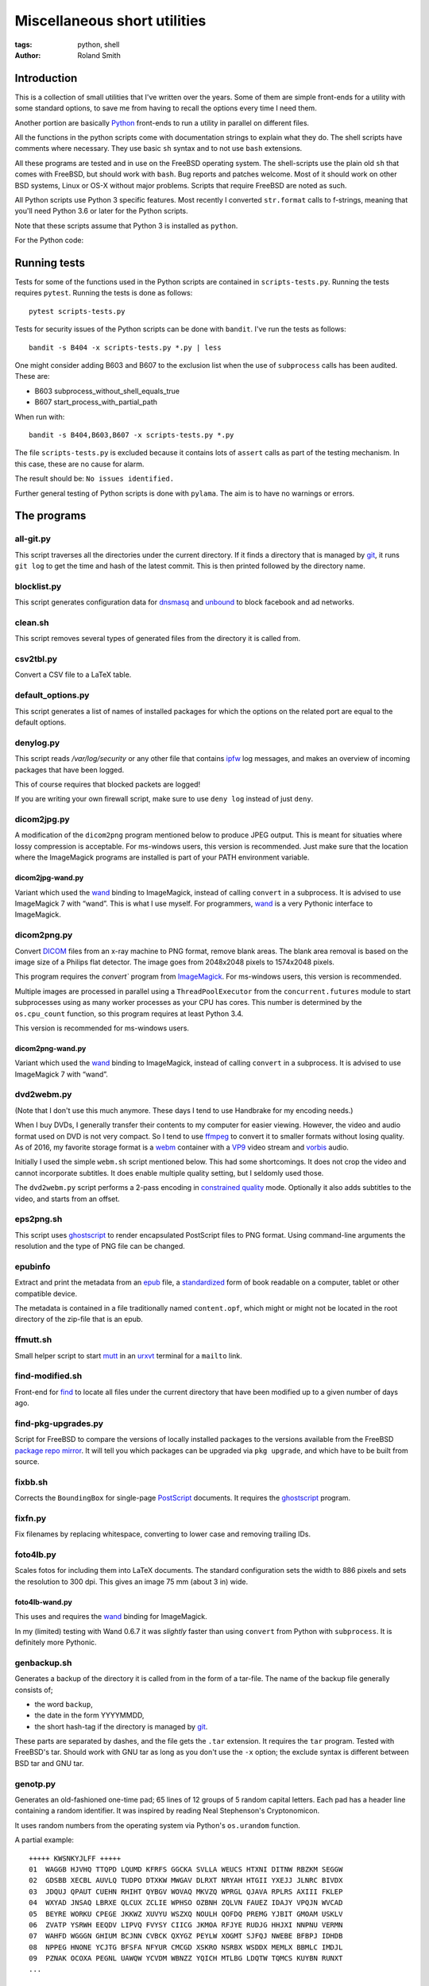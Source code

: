 Miscellaneous short utilities
#############################

:tags: python, shell
:author: Roland Smith

.. Last modified: 2022-02-05T21:20:19+0100

Introduction
============

This is a collection of small utilities that I've written over the years.
Some of them are simple front-ends for a utility with some standard options,
to save me from having to recall the options every time I need them.

Another portion are basically Python_ front-ends to run a utility in parallel
on different files.

.. _Python: http://www.python.org/

All the functions in the python scripts come with documentation strings to
explain what they do. The shell scripts have comments where necessary. They
use basic ``sh`` syntax and to not use ``bash`` extensions.

All these programs are tested and in use on the FreeBSD operating system. The
shell-scripts use the plain old ``sh`` that comes with FreeBSD, but should
work with ``bash``. Bug reports and patches welcome. Most of it should work on
other BSD systems, Linux or OS-X without major problems.
Scripts that require FreeBSD are noted as such.

All Python scripts use Python 3 specific features. Most recently I converted
``str.format`` calls to f-strings, meaning that you'll need Python 3.6 or
later for the Python scripts.

Note that these scripts assume that Python 3 is installed as ``python``.

For the Python code:

.. image:: https://img.shields.io/badge/code%20style-black-000000.svg
    :target: https://github.com/psf/black


Running tests
=============

Tests for some of the functions used in the Python scripts are contained in
``scripts-tests.py``. Running the tests requires ``pytest``. Running the tests
is done as follows::

    pytest scripts-tests.py

Tests for security issues of the Python scripts can be done with ``bandit``.
I've run the tests as follows::

    bandit -s B404 -x scripts-tests.py *.py | less

One might consider adding B603 and B607 to the exclusion list when the use of
``subprocess`` calls has been audited. These are:

* B603 subprocess_without_shell_equals_true
* B607 start_process_with_partial_path

When run with::

    bandit -s B404,B603,B607 -x scripts-tests.py *.py

The file ``scripts-tests.py`` is excluded because it contains lots of
``assert`` calls as part of the testing mechanism. In this case, these are no
cause for alarm.

The result should be: ``No issues identified.``

Further general testing of Python scripts is done with ``pylama``.
The aim is to have no warnings or errors.


The programs
============


all-git.py
----------

This script traverses all the directories under the current directory.
If it finds a directory that is managed by git_, it runs ``git log`` to get
the time and hash of the latest commit.
This is then printed followed by the directory name.

.. _git: http://git-scm.com/

blocklist.py
------------

This script generates configuration data for dnsmasq_ and unbound_ to block
facebook and ad networks.

.. _dnsmasq: http://www.thekelleys.org.uk/dnsmasq/doc.html
.. _unbound: https://nlnetlabs.nl/projects/unbound/about/


clean.sh
--------

This script removes several types of generated files from the directory it is
called from.


csv2tbl.py
----------

Convert a CSV file to a LaTeX table.


default_options.py
------------------

This script generates a list of names of installed packages for which the
options on the related port are equal to the default options.


denylog.py
----------

This script reads `/var/log/security` or any other file that contains ipfw_
log messages, and makes an overview of incoming packages that have been
logged.

.. _ipfw: https://www.freebsd.org/doc/en/books/handbook/firewalls-ipfw.html

This of course requires that blocked packets are logged!

If you are writing your own firewall script, make sure to use ``deny log``
instead of just ``deny``.


dicom2jpg.py
------------

A modification of the ``dicom2png`` program mentioned below to produce JPEG
output. This is meant for situaties where lossy compression is acceptable.
For ms-windows users, this version is recommended.
Just make sure that the location where the ImageMagick programs are installed
is part of your PATH environment variable.

dicom2jpg-wand.py
+++++++++++++++++

Variant which used the wand_ binding to ImageMagick, instead of calling
``convert`` in a subprocess.
It is advised to use ImageMagick 7 with “wand”.
This is what I use myself.
For programmers, wand_ is a very Pythonic interface to ImageMagick.


dicom2png.py
------------

Convert DICOM_ files from an x-ray machine to PNG format, remove blank areas.
The blank area removal is based on the image size of a Philips flat detector.
The image goes from 2048x2048 pixels to 1574x2048 pixels.

.. _DICOM: http://en.wikipedia.org/wiki/DICOM

This program requires the `convert`` program from ImageMagick_.
For ms-windows users, this version is recommended.

Multiple images are processed in parallel using a ``ThreadPoolExecutor`` from
the ``concurrent.futures`` module to start subprocesses using as many worker
processes as your CPU has cores. This number is determined by the
``os.cpu_count`` function, so this program requires at least Python 3.4.

This version is recommended for ms-windows users.

dicom2png-wand.py
+++++++++++++++++

Variant which used the wand_ binding to ImageMagick, instead of calling
``convert`` in a subprocess.
It is advised to use ImageMagick 7 with “wand”.


dvd2webm.py
-----------

(Note that I don't use this much anymore. These days I tend to use Handbrake
for my encoding needs.)


When I buy DVDs, I generally transfer their contents to my computer for easier
viewing. However, the video and audio format used on DVD is not very compact.
So I tend to use ffmpeg_ to convert it to smaller formats without losing
quality. As of 2016, my favorite storage format is a webm_ container with
a VP9_ video stream and vorbis_ audio.

.. _VP9: https://en.wikipedia.org/wiki/VP9

Initially I used the simple ``webm.sh`` script mentioned below.
This had some shortcomings. It does not crop the video and cannot incorporate
subtitles. It does enable multiple quality setting, but I seldomly used those.

The ``dvd2webm.py`` script performs a 2-pass encoding in `constrained quality`_
mode. Optionally it also adds subtitles to the video, and starts from an
offset.

.. _constrained quality: http://wiki.webmproject.org/ffmpeg/vp9-encoding-guide


eps2png.sh
----------

This script uses ghostscript_ to render encapsulated PostScript files to PNG
format. Using command-line arguments the resolution and the type of PNG file
can be changed.

.. _ghostscript: http://www.ghostscript.com/

epubinfo
--------

Extract and print the metadata from an epub_ file, a standardized_ form of
book readable on a computer, tablet or other compatible device.

The metadata is contained in a file traditionally named ``content.opf``, which
might or might not be located in the root directory of the zip-file that is an
epub.

.. _epub: https://en.wikipedia.org/wiki/EPUB
.. _standardized: https://www.w3.org/publishing/epub32/


ffmutt.sh
---------

Small helper script to start mutt_ in an urxvt_ terminal for a ``mailto`` link.

.. _mutt: http://www.mutt.org/
.. _urxvt: http://software.schmorp.de/pkg/rxvt-unicode.html


find-modified.sh
----------------

Front-end for find_ to locate all files under the current directory that have
been modified up to a given number of days ago.

.. _find: https://www.freebsd.org/cgi/man.cgi?query=find


find-pkg-upgrades.py
--------------------

Script for FreeBSD to compare the versions of locally installed packages to
the versions available from the FreeBSD `package repo mirror`_. It will tell
you which packages can be upgraded via ``pkg upgrade``, and which have to be
built from source.

.. _package repo mirror: http://pkg.freebsd.org/


fixbb.sh
--------

Corrects the ``BoundingBox`` for single-page PostScript_ documents.
It requires the ghostscript_ program.

.. _PostScript: http://en.wikipedia.org/wiki/PostScript


fixfn.py
--------

Fix filenames by replacing whitespace, converting to lower case and removing
trailing IDs.


foto4lb.py
----------

Scales fotos for including them into LaTeX documents. The standard
configuration sets the width to 886 pixels and sets the resolution to 300 dpi.
This gives an image 75 mm (about 3 in) wide.

foto4lb-wand.py
+++++++++++++++

This uses and requires the wand_ binding for ImageMagick.

.. _wand: https://docs.wand-py.org/en/0.6.7/

In my (limited) testing with Wand 0.6.7 it was *slightly* faster than using
``convert`` from Python with ``subprocess``.
It is definitely more Pythonic.


genbackup.sh
------------

Generates a backup of the directory it is called from in the form of
a tar-file. The name of the backup file generally consists of;

* the word ``backup``,
* the date in the form YYYYMMDD,
* the short hash-tag if the directory is managed by git_.


These parts are separated by dashes, and the file gets the ``.tar`` extension.
It requires the ``tar`` program. Tested with FreeBSD's tar. Should work with
GNU tar as long as you don't use the ``-x`` option; the exclude syntax is
different between BSD tar and GNU tar.


genotp.py
---------

Generates an old-fashioned one-time pad; 65 lines of 12 groups of 5 random
capital letters. Each pad has a header line containing a random identifier.
It was inspired by reading Neal Stephenson's Cryptonomicon.

It uses random numbers from the operating system via Python's ``os.urandom``
function.

A partial example::

    +++++ KWSNKYJLFF +++++
    01  WAGGB HJVHQ TTQPD LQUMD KFRFS GGCKA SVLLA WEUCS HTXNI DITNW RBZKM SEGGW
    02  GDSBB XECBL AUVLQ TUDPO DTXKW MWGAV DLRXT NRYAH HTGII YXEJJ JLNRC BIVDX
    03  JDQUJ QPAUT CUEHN RHIHT QYBGV WOVAQ MKVZQ WPRGL QJAVA RPLRS AXIII FKLEP
    04  WXYAD JNSAQ LBRXE QLCUX ZCLIE WPHSO OZBNH ZQLVN FAUEZ IDAJY VPQJN WVCAD
    05  BEYRE WORKU CPEGE JKKWZ XUVYU WSZXQ NOULH QOFDQ PREMG YJBIT GMOAM USKLV
    06  ZVATP YSRWH EEQDV LIPVQ FVYSY CIICG JKMOA RFJYE RUDJG HHJXI NNPNU VERMN
    07  WAHFD WGGGN GHIUM BCJNN CVBCK QXYGZ PEYLW XOGMT SJFQJ NWEBE BFBPJ IDHDB
    08  NPPEG HNONE YCJTG BFSFA NFYUR CMCGD XSKRO NSRBX WSDDX MEMLX BBMLC IMDJL
    09  PZNAK OCOXA PEGNL UAWQW YCVDM WBNZZ YQICH MTLBG LDQTW TQMCS KUYBN RUNXT
    ...


Testing /dev/random on FreeBSD
++++++++++++++++++++++++++++++

My *impression* is that the random data device on FreeBSD is pretty
good;

.. code-block:: console

    > ./ent -u
    ent --  Calculate entropy of file.  Call
            with ent [options] [input-file]

            Options:   -b   Treat input as a stream of bits
                    -c   Print occurrence counts
                    -f   Fold upper to lower case letters
                    -t   Terse output in CSV format
                    -u   Print this message

    By John Walker
    http://www.fourmilab.ch/
    January 28th, 2008

    > dd if=/dev/random of=rdata.bin bs=1K count=1K
    1024+0 records in
    1024+0 records out
    1048576 bytes transferred in 0.086200 secs (12164455 bytes/sec)

    > ./ent rdata.bin
    Entropy = 7.999857 bits per byte.

    Optimum compression would reduce the size
    of this 1048576 byte file by 0 percent.

    Chi square distribution for 1048576 samples is 208.12, and randomly
    would exceed this value 98.57 percent of the times.

    Arithmetic mean value of data bytes is 127.5057 (127.5 = random).
    Monte Carlo value for Pi is 3.137043522 (error 0.14 percent).
    Serial correlation coefficient is 0.000771 (totally uncorrelated = 0.0).

According to the manual_ page, Wikipedia_ and other_ sources I could find the
FreeBSD random device is intended to provide cryptographically secure
pseudorandom data.

.. _manual: https://www.freebsd.org/cgi/man.cgi?query=random&sektion=4
.. _Wikipedia: http://en.wikipedia.org/?title=/dev/random
.. _other: http://www.2uo.de/myths-about-urandom/

Using the new ``secrets`` module in Python;

.. code-block:: console

    > python
    Python 3.9.9 (main, Dec 11 2021, 14:34:11) 
    [Clang 12.0.1 (git@github.com:llvm/llvm-project.git llvmorg-12.0.1-0-gfed41342a on freebsd13
    Type "help", "copyright", "credits" or "license" for more information.
    >>> import secrets
    >>> data = secrets.token_bytes(1024*1024)
    >>> with open("rpdata.bin", "wb") as bf:
    ...     bf.write(data)
    ...
    1048576
    >>> quit()

    > ent rpdata.bin
    - Entropy is 7.999836 bits per byte.
    - Optimum compression would reduce the size
    of this 1048576 byte file by 0%.
    - χ² distribution for 1048576 samples is 238.34, and randomly
    would exceed this value 76.58% of the times.
    According to the χ² test, this sequence looks random.
    - Arithmetic mean value of data bytes is 127.5072 (random = 127.5).
    - Monte Carlo value for π is 3.140614092 (error 0.03%).
    - Serial correlation coefficient is 0.000215 (totally uncorrelated = 0.0).

This looks good enough as well.


genpw.py
--------

Generates random passwords. It uses random numbers from the operating system
via Python's ``secrets.token_bytes`` function and converts them to text using
a choice of encoding. On FreeBSD I think this is secure enough given the
previous section.

As of version 2022.01.16 is uses the requested amount of entropy (75 bits by
default) to calculate the required length.

Some examples:

.. code-block:: console

    > genpw --log=info -e 128 -g 4
    INFO: base85 encoder is used, 6.409 bits/character entropy
    INFO: 20 characters required for ≥128 bits of entropy
    INFO: grouping by 4 characters
    JnX< aqd% y9J$ -<4W ?<d8

    > genpw -e 128 -r 5
    il)1|ASvX@Xv<+oX0j(;
    oJcpJ+!H%R`M4OfqE(f3
    f13}Hrf{B3z%hu!C%fK-
    9%KiUJgaKjp<3hqtxS+*
    +!<O%9xW4!r${xq`9<Zw


getbb.sh
--------

Determines the bounding box of PostScript files using ghostscript_.


get-tracks.py
-------------

After using lsdvd_ to see the tracks on a DVD, this script can be used to
extract the required tracks for viewing or transcoding.

It sxtracts the given tracks from a DVD using ``tccat`` from the ``transcode``
package.

.. _lsdvd: http://sourceforge.net/projects/lsdvd/


git-check-all.py
----------------

Find all directories in the user's home directory that are managed with git,
and run ``git gc`` on them unless they have uncommitted changes.


git-origdate.py
---------------

For all command-line arguments, print out when they were first checked into
``git``.


git-status-all.py
-----------------

For all the subdirectories under the current working directory, report those
that are not clean or are ahead of their remote(s).


gitdates.py
-----------

For each file in a directory managed by git, get the short hash and data of
the most recent commit of that file.


graph-deps.py
-------------

Used with FreeBSD's ``pkg info`` and ``dot`` from the graphviz_ port to graph
dependencies between packages.

.. _graphviz: http://www.graphviz.org/


gtk-razer.pyw
-------------

GUI program to set a Razer BlackWidow Elite or Razer Ornata Chroma to a static
color. Requires the GTK_ toolkit, PyGObject_ and pyusb_.

.. _GTK: https://www.gtk.org/
.. _PyGObject: https://pygobject.readthedocs.io/en/latest/
.. _pyusb: https://github.com/pyusb/pyusb

The user interface was built with glade_. The resulting XML file
``gtk-razer.glade`` was then compressed and ``base85`` encoded for inclusion
in the script.

.. _glade: https://glade.gnome.org/

It should work on operating systems that support pyusb_,
without requiring a kernel driver like the `openrazer driver`_ for Linux.

.. _openrazer driver: https://github.com/openrazer/openrazer

To see how this works, best look at ``set-ornata-chroma.py``, which is
a simple command-line utility to do the same thing.


histdata.py
-----------

Makes a histogram of the bytes in each input file, and calculates the entropy
in each file.


img4latex.py
------------

A program to check a PDF, PNG or JPEG file and return a suitable LaTeX figure_
environment for it.

.. _figure: http://en.wikibooks.org/wiki/LaTeX/Floats,_Figures_and_Captions#Figures

this program requires  ImageMagick_ program ``identify``.

This program also requires the ghostscript_ interpreter to determine the size
of PDF files.

As of version 1.4 it reads the text block width and height in mm from
an INI-style configuration file named ``~/.img4latexrc``.
A valid example is shown below.

.. code-block:: ini

    [size]
    width = 100
    height = 200

The image is scaled so that it fits within the text block. If a bitmapped
image does not have a defined resolution, 300 pixels/inch is assumed.


lk.py
-----

Lock down files or directories.

This makes files read-only for the owner and inaccessible for the group and
others. Then it sets the user immutable and user undeletable flag on the files.
For directories, it recursively treats the files as mentioned above. It then
sets the sets the directories to read/execute only for the owner and
inaccessible for the group and others. Then it sets the user immutable and
undeletable flag on the directories as well.

Using the -u flag unlocks the files or directories, making them writable for
the owner only.

As usual, I wrote this to automate and simplify something that I was doing on
a regular basis; safeguarding important but not often changed files.

The `os.chflags` function that is used in this script is only available on
UNIX-like operating systems. So this doesn't work on ms-windows.


make-flac.py
------------

Encodes WAV files from cdparanoia to FLAC format. Processing is done in
parallel using as many subprocesses as the machine has cores. Album
information is gathered from a text file called ``album.json``.

This file has the following format::

    {
        "title": "title of the album",
        "artist": "name of the artist",
        "year": 1985,
        "genre": "rock",
        "tracks": [
            "foo",
            "bar",
            "spam",
            "eggs"
        ]
    }


.. _cdparanoia: https://www.xiph.org/paranoia/
.. _FLAC: https://xiph.org/flac/


make-mp3.py
-----------

Works like ``make-flac.py`` but uses lame_ to encode to variable bitrate MP3
files. It uses the same ``album.json`` file as make-flac.

.. _lame: http://lame.sourceforge.net/


markphotos.py
-------------

This scripts adds a copyright notice to pictures.

.. warning:: You should edit this script and update the ``cr`` string in the
   ``processfile`` function to contain your details before using this script!

.. note:: This script requires exiftool_.

.. _exiftool: https://www.sno.phy.queensu.ca/~phil/exiftool/


mkhistory.py
------------

This script takes the ``git log --oneline`` history from the current working
directory and formats it as LaTeX text with one commit per line. This is
written to a given output file or standard output if ``-`` is used as the file
name.


mkindexpic.sh
-------------

Use ``montage`` from the ImageMagick_ suite to create an index picture of all
the files given on the command-line.

.. _ImageMagick: http://www.imagemagick.org/


mkpdf.sh
--------

Use ``convert`` from the ImageMagick_ suite to convert scanned images to PDF files.

It assumes that images are scanned at 150 PPI, and the target page is A4.


ntpclient.py
------------

A *very simple* NTP query and time setting program. It doesn't pretend to be
extremely accurate.


offsetsrt.py
------------

Reads an SRT_ file and applies the given offset to all times in the file.
This time-shifts all subtitles.

.. _SRT: https://en.wikipedia.org/wiki/SubRip#SubRip_text_file_format


old.py
------

Renames a directory by prefixing the name with ``old-``, unless that directory
already exists. If the directory name starts with a period, it removes the
period and prefixes it with ``old-dot``.


open.py
-------

This Python script is a small helper to open files from the command line. It
was inspired by a OS X utility of the same name.

A lot of my interaction with the files on my computers is done through a
command-line shell, even though I use the X Window System. One of the things I
like about the ``gvim`` editor is that it forks and detach from the shell it
was started from. With other programs one usually has to explicitly add an
``&`` to the end of the command.

Then I read about the `OS X open`_ program, and I decided to write a simple
program like it in Python.

.. _OS X open: https://developer.apple.com/library/mac/documentation/Darwin/Reference/ManPages/man1/open.1.html

The result is ``open.py``. Note that it is pretty simple. and the programs
that is uses to open files are geared towards common use. So text files are
opened in an editor, while photos and most other types are opened in a viewer.
This simplicity by design. It has no options and it only opens files and
directories. I have no intention of it becoming like OS X's open or plan9's
plumb_.

.. _plumb: http://swtch.com/plan9port/man/man1/plumb.html

This utility requires the python-magic_ module.

.. _python-magic: https://pypi.python.org/pypi/python-magic

The ``filetypes`` and ``othertypes`` dictionaries in the beginning of this
script should be changed to suit your preferences.


osversion.py
------------

Prints the value __FreeBSD_version, aka OSVERSION.


param.py
--------

Script to do simple parameter substitution in files.


passphrase.py
-------------

Generate a passphrase from random words from a wordlist.
It determines the amount of words to use from the desired amount of entropy.

.. Note:: You should update the ``wordfiles`` dictionary at the top of the
   script to point to suitable word lists. These word lists should contain one
   word per line.


pdfdiff.py
----------

Uses ``pdftotext`` and ``diff`` to generate a unified diff between two PDF
files.


pdfselect.sh
------------

Select consecutive pages from a PDF document and put them in a separate
document. Requires ghostscript_.


pdfsetinfo
----------

Update the DOCINFO dictionary in a PDF file with the given values.


pdftopdf.sh
-----------

Rewrite a PDF file using ghostscript_.


povmake.sh
----------

Front-end for POV-ray_ with a limited amount of choices for picture size and
quality.

.. _POV-ray: http://www.povray.org/


py-include.py
-------------

Program to prepare files for inclusion in Python code.

After reading a file, it optionally compresses the data using ``zlib`` and
then encodes it as text using ``base85`` encoding.
It then formats the text and adds the relevant decoding and decompression
routines.

For example, the following is the ``pylama.ini`` file processed with ``python3
py-include.py -c -t pylama.ini``:

.. code-block:: python

    # pylama.ini
    data = zlib.decompress(base64.b85decode(
        'c-nQ)O;5ux3<ltPe}(U?C9PVzW)y*@a^eKs&@_eB=}hxcB^g@(JsCr2mz^T{ePTOVfh2_-rdbI'
        'sGBT8`;F~l*mC@{MPiANjL8ePCd);c`Ms!?;wzvLQNB?vPd+Rv7X3rVCX$pI|cm8xf9(^g4%8Y'
        'u5ZtYM6>^T%HuTxg1c?EgRS;NaE+^~YNh+c#bpyOOgf3!*2GA+vYqTp2-^;sq#=bbl+A8CRXGG'
        '`~8oc+RGxZPPJX~?EIp}|;(G4G1IYSC3JUvzbuFV+pq|C{h>mP(B1H_7LLR3PKyjqPO~zXE-j6'
        '>btOj$1_rw+hV=AKOC1E@{ld74-uUe{^F'
    )).decode("utf-8")



py-ver.py
---------

List or set the ``__version__`` string in all Python files given on the
command line or recursively in all directories given on the command line.


pull-git.py
-----------

Pull the current git-managed directory from another server and rebase around that.
Works in conjunction with ``serve-git``.


recentf.py
----------

Recursively finds the most recently modified files in each directory.
List the modification date/time in ISO format followed by the path.


rename.py
---------

Renames files given on the command line to <prefix><number>, keeping the
extension of the original file. Example:

.. code-block:: console

    > ls
    img_3240.jpg  img_3246.jpg  img_3252.jpg  img_3258.jpg  img_3264.jpg
    img_3271.jpg  img_3277.jpg  img_3241.jpg  img_3247.jpg  img_3253.jpg
    img_3259.jpg  img_3265.jpg  img_3272.jpg  img_3278.jpg  img_3242.jpg
    img_3248.jpg  img_3254.jpg  img_3260.jpg  img_3266.jpg  img_3273.jpg
    img_3279.jpg  img_3243.jpg  img_3249.jpg  img_3255.jpg  img_3261.jpg
    img_3267.jpg  img_3274.jpg  img_3280.jpg  img_3244.jpg  img_3250.jpg
    img_3256.jpg  img_3262.jpg  img_3269.jpg  img_3275.jpg  img_3245.jpg
    img_3251.jpg  img_3257.jpg  img_3263.jpg  img_3270.jpg  img_3276.jpg

    > rename -p holiday2014- -w 3 img_32*

    > ls
    holiday2014-001.jpg  holiday2014-009.jpg  holiday2014-017.jpg
    holiday2014-025.jpg  holiday2014-033.jpg  holiday2014-002.jpg
    holiday2014-010.jpg  holiday2014-018.jpg  holiday2014-026.jpg
    holiday2014-034.jpg  holiday2014-003.jpg  holiday2014-011.jpg
    holiday2014-019.jpg  holiday2014-027.jpg  holiday2014-035.jpg
    holiday2014-004.jpg  holiday2014-012.jpg  holiday2014-020.jpg
    holiday2014-028.jpg  holiday2014-036.jpg  holiday2014-005.jpg
    holiday2014-013.jpg  holiday2014-021.jpg  holiday2014-029.jpg
    holiday2014-037.jpg  holiday2014-006.jpg  holiday2014-014.jpg
    holiday2014-022.jpg  holiday2014-030.jpg  holiday2014-038.jpg
    holiday2014-007.jpg  holiday2014-015.jpg  holiday2014-023.jpg
    holiday2014-031.jpg  holiday2014-039.jpg  holiday2014-008.jpg
    holiday2014-016.jpg  holiday2014-024.jpg  holiday2014-032.jpg
    holiday2014-040.jpg

By default, the script renames files in the sequence they were given as
arguments.
For example, if you have files like this::

    file-1.jpg file-10.jpg file-11.jpg file-12.jpg file-13.jpg file-14.jpg
    file-15.jpg file-16.jpg file-17.jpg file-18.jpg file-19.jpg file-2.jpg
    file-20.jpg file-21.jpg file-22.jpg file-23.jpg file-24.jpg file-25.jpg
    file-26.jpg file-27.jpg file-28.jpg file-29.jpg file-3.jpg file-4.jpg
    file-5.jpg file-6.jpg file-7.jpg file-8.jpg file-9.jpg

You give the command::

    rename -p holiday- *.jpg

This would rename ``file-1.jpg`` to ``holiday-01.jpg``, but
``file-10.jpg`` to ``holiday-02.jpg`` et cetera.

For this case, the ``-n`` option was implemented.
It sorts the given filenames in ascending order of the last number in the
original filename.


scripts-tests.py
----------------

This is just a collection of tests for functions from the different Python
scripts.


serve-git.sh
------------

Start a ``git daemon`` for every directory under the current working directory
that is under git_ control.
Works in conjunction with ``pull-git``.


set-ornata-chroma-rgb.py
------------------------

This changes the color or the LEDs on a Razer Ornata Chroma keyboard to
a static RGB color. It should work on operating systems that support pyusb_,
without requiring a kernel driver like the `openrazer driver`_ for Linux.


The `openrazer driver`_ served as an inspiration and source of information
about Razer's USB protocol. At first I contemplated porting this driver to
FreeBSD. But the differences between Linux and FreeBSD would make that
a complete rewrite. Not to mention that the openrazer driver contains much
more functionality than I need. Since FreeBSD comes with ``libusb``, and
supports ``pyusb`` you can pretty much control USB devices from user space
with Python. So that's what I did.


set-title.sh
------------

Set the title of the current terminal window to the hostname or to the first
argument given on the command line.


setres.sh
---------

Sets the resolution of pictures to the provided value in dots per inch.
Uses the ``mogrify`` program from the ImageMagick_ suite.


sha256.py
---------

A utility written in pure Python_ to calculate the SHA-256 checksum of files,
for systems that don't come with such a utility.


standalone.sh
-------------

Compiles a LaTeX file with the standalone documentclass to Encapsulated
PostScript format.


statusline-i3
-------------

A small Python script that replaces conky_ for me on FreeBSD with the i3_ window
manager.

.. _conky: https://github.com/brndnmtthws/conky/wiki
.. _i3: https://i3wm.org/


stepviewer.sh
-------------

This script uses `Open CASCADE`_'s ``DRAWEXE`` program to show a 3D view of a STEP
file.

.. _Open CASCADE: https://dev.opencascade.org/


sync-to.sh
----------

This script was written to simplify the syncronization of data between
different computers using rsync(1).

It assumes that:

* The other host you are synchronizing to is running the rsync(1) daemon.
* That host exposes ``/home`` as the ``[home]`` module.
* You are syncronizing a directory in your $HOME to the same directory on the
  other host.


texfilehash.py
--------------

When given TeX file names, this program determines the short hash of last
``git`` commit that changed these file. When the original filename is
``<filename>.tex``, this is written to a ``<filename>.hash``. In the TeX file
you can use ``\input`` to include the hash into the document.  It is meant as
a limited alternative to the ``vc`` bundle from CTAN.


texfonts.sh
-----------

This small shell script find Opentype fonts in my TeXlive installation and
installs symbolic links to those font files in a single directory. This
directory is then scanned by fc-cache to make the fonts available to all
programs that use fontconfig.


tifftopdf.py
------------

Convert TIFF files to PDF format using the utilities ``tiffinfo`` and
``tiff2pdf`` from the libtiff package.

.. _libtiff: http://www.remotesensing.org/libtiff/


unlock-excel.py
---------------

Command-line utility to unlock excel 2007+ file.


unlock-excel.pyw
----------------

GUI version of ``unlock-excel.py``, mainly for use on ms-windows.


unlock-excel-threaded.pyw
-------------------------

GUI version of ``unlock-excel.py``, using multithreading.


vid2mkv.py
----------

Convert all video files given on the command line to theora_ / vorbis_ streams
in a `matroška`_ container using ffmpeg_. As of 3452c8a it uses
a ``ThreadPoolExecutor``.

.. _theora: http://www.theora.org/
.. _vorbis: http://www.vorbis.com/
.. _matroška: http://www.matroska.org/
.. _ffmpeg: https://www.ffmpeg.org/


vid2mp4.py
----------

Analogue to ``vid2mkv.py``, but converts to `H.264`_ (using the x264_ encoder)
/ AAC_ streams in an MP4_ container.

.. _H.264: http://en.wikipedia.org/wiki/H.264/MPEG-4_AVC
.. _x264: http://www.videolan.org/developers/x264.html
.. _AAC: http://en.wikipedia.org/wiki/Advanced_Audio_Coding
.. _MP4: http://en.wikipedia.org/wiki/MPEG-4_Part_14


warn-battery.sh
---------------

Small script to give an audible warning when the battery of a laptop is low.
Specific to FreeBSD because it uses ``sysctl``.
Also requires the audio/mpg123 package.


webm.sh
-------

Convert video files to VP9_ video and Vorbis_ audio streams in a webm_
container, using a 2-pass process.

.. _webm: https://en.wikipedia.org/wiki/WebM


whl-req.py
----------

Extract and print the requirements of Python wheel file(s). Example::

    > whl-req matplotlib-3.4.2-cp39-cp39-win_amd64.whl
    matplotlib-3.4.2-cp39-cp39-win_amd64.whl
        cycler (>=0.10)
        kiwisolver (>=1.0.1)
        numpy (>=1.16)
        pillow (>=6.2.0)
        pyparsing (>=2.2.1)
        python-dateutil (>=2.7)


ytfd.py
-------

Checks youtube for the latest video's from your favorite channels.
It requires you to have a JSON-file called ``.ytfdrc`` in your
``$HOME`` directory. What this file should contain is documented in the script.


x-razer.pyw
-----------

Tkinter GUI to change the color on a Razer keyboard. Succesfulle tested on an
Ornata Chroma and a BlackWidow Elite.
